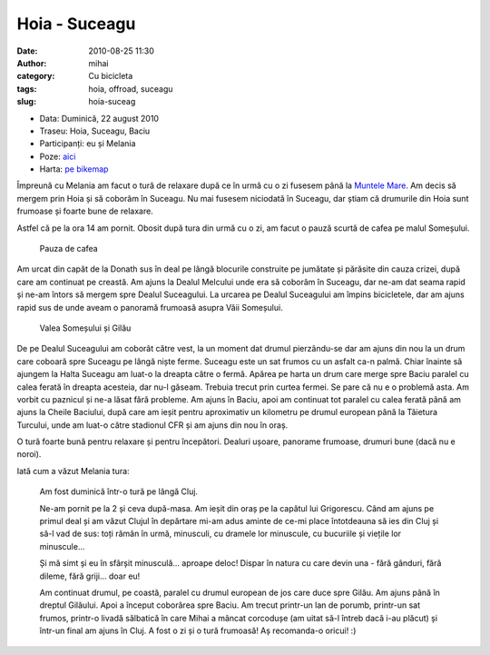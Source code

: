 Hoia - Suceagu
##############
:date: 2010-08-25 11:30
:author: mihai
:category: Cu bicicleta
:tags: hoia, offroad, suceagu
:slug: hoia-suceag

* Data: Duminică, 22 august 2010
* Traseu: Hoia, Suceagu, Baciu
* Participanți: eu și Melania
* Poze: `aici`_
* Harta: `pe bikemap`_

Împreună cu Melania am facut o tură de relaxare după ce în urmă cu o zi
fusesem până la `Muntele Mare`_. Am decis să mergem prin Hoia și să
coborâm în Suceagu. Nu mai fusesem niciodată în Suceagu, dar știam că
drumurile din Hoia sunt frumoase și foarte bune de relaxare.

Astfel că pe la ora 14 am pornit. Obosit după tura din urmă cu o zi, am
facut o pauză scurtă de cafea pe malul Someșului.

.. figure:: /static/images/hoia-suceagu/img1.jpg
    :alt: pauza

    Pauza de cafea

Am urcat din capăt de la Donath sus în deal pe lângă blocurile
construite pe jumătate și părăsite din cauza crizei, după care am
continuat pe creastă. Am ajuns la Dealul Melcului unde era să coborâm în
Suceagu, dar ne-am dat seama rapid și ne-am întors să mergem spre Dealul
Suceagului. La urcarea pe Dealul Suceagului am împins bicicletele, dar
am ajuns rapid sus de unde aveam o panoramă frumoasă asupra Văii
Someșului.

.. figure:: /static/images/hoia-suceagu/img2.jpg
    :alt: somes-gilau

    Valea Someșului și Gilău

De pe Dealul Suceagului am coborât către vest, la un moment dat drumul
pierzându-se dar am ajuns din nou la un drum care coboară spre Suceagu
pe lângă niște ferme. Suceagu este un sat frumos cu un asfalt ca-n
palmă. Chiar înainte să ajungem la Halta Suceagu am luat-o la dreapta
către o fermă. Apărea pe harta un drum care merge spre Baciu paralel cu
calea ferată în dreapta acesteia, dar nu-l găseam. Trebuia trecut prin
curtea fermei. Se pare că nu e o problemă asta. Am vorbit cu paznicul și
ne-a lăsat fără probleme. Am ajuns în Baciu, apoi am continuat tot
paralel cu calea ferată până am ajuns la Cheile Baciului, după care am
ieșit pentru aproximativ un kilometru pe drumul european până la
Tăietura Turcului, unde am luat-o către stadionul CFR și am ajuns din
nou în oraș.

O tură foarte bună pentru relaxare și pentru începători. Dealuri ușoare,
panorame frumoase, drumuri bune (dacă nu e noroi).

Iată cum a văzut Melania tura:

    Am fost duminică într-o tură pe lângă Cluj.

    Ne-am pornit pe la 2 și ceva după-masa. Am ieșit din oraș pe la
    capătul lui Grigorescu. Când am ajuns pe primul deal și am văzut
    Clujul în depărtare mi-am adus aminte de ce-mi place întotdeauna să
    ies din Cluj și să-l vad de sus: toți rămân în urmă, minusculi, cu
    dramele lor minuscule, cu bucuriile și viețile lor minuscule...

    Și mă simt și eu în sfârșit minusculă... aproape deloc! Dispar în
    natura cu care devin una - fără gânduri, fără dileme, fără griji...
    doar eu!

    Am continuat drumul, pe coastă, paralel cu drumul european de jos
    care duce spre Gilău. Am ajuns până în dreptul Gilăului. Apoi a
    început coborârea spre Baciu. Am trecut printr-un lan de porumb,
    printr-un sat frumos, printr-o livadă sălbatică în care Mihai a
    mâncat corcodușe (am uitat să-l întreb dacă i-au plăcut) și într-un
    final am ajuns în Cluj. A fost o zi și o tură frumoasă! Aș
    recomanda-o oricui! :)

.. _Muntele Mare: http://blog.mvmocanu.com/muntele-mare/
.. _aici: http://pics.mvmocanu.com/Ture-cu-bicicleta/Hoia-22-august-2010/21541449_jWPQk5
.. _pe bikemap: http://www.bikemap.net/route/665929
